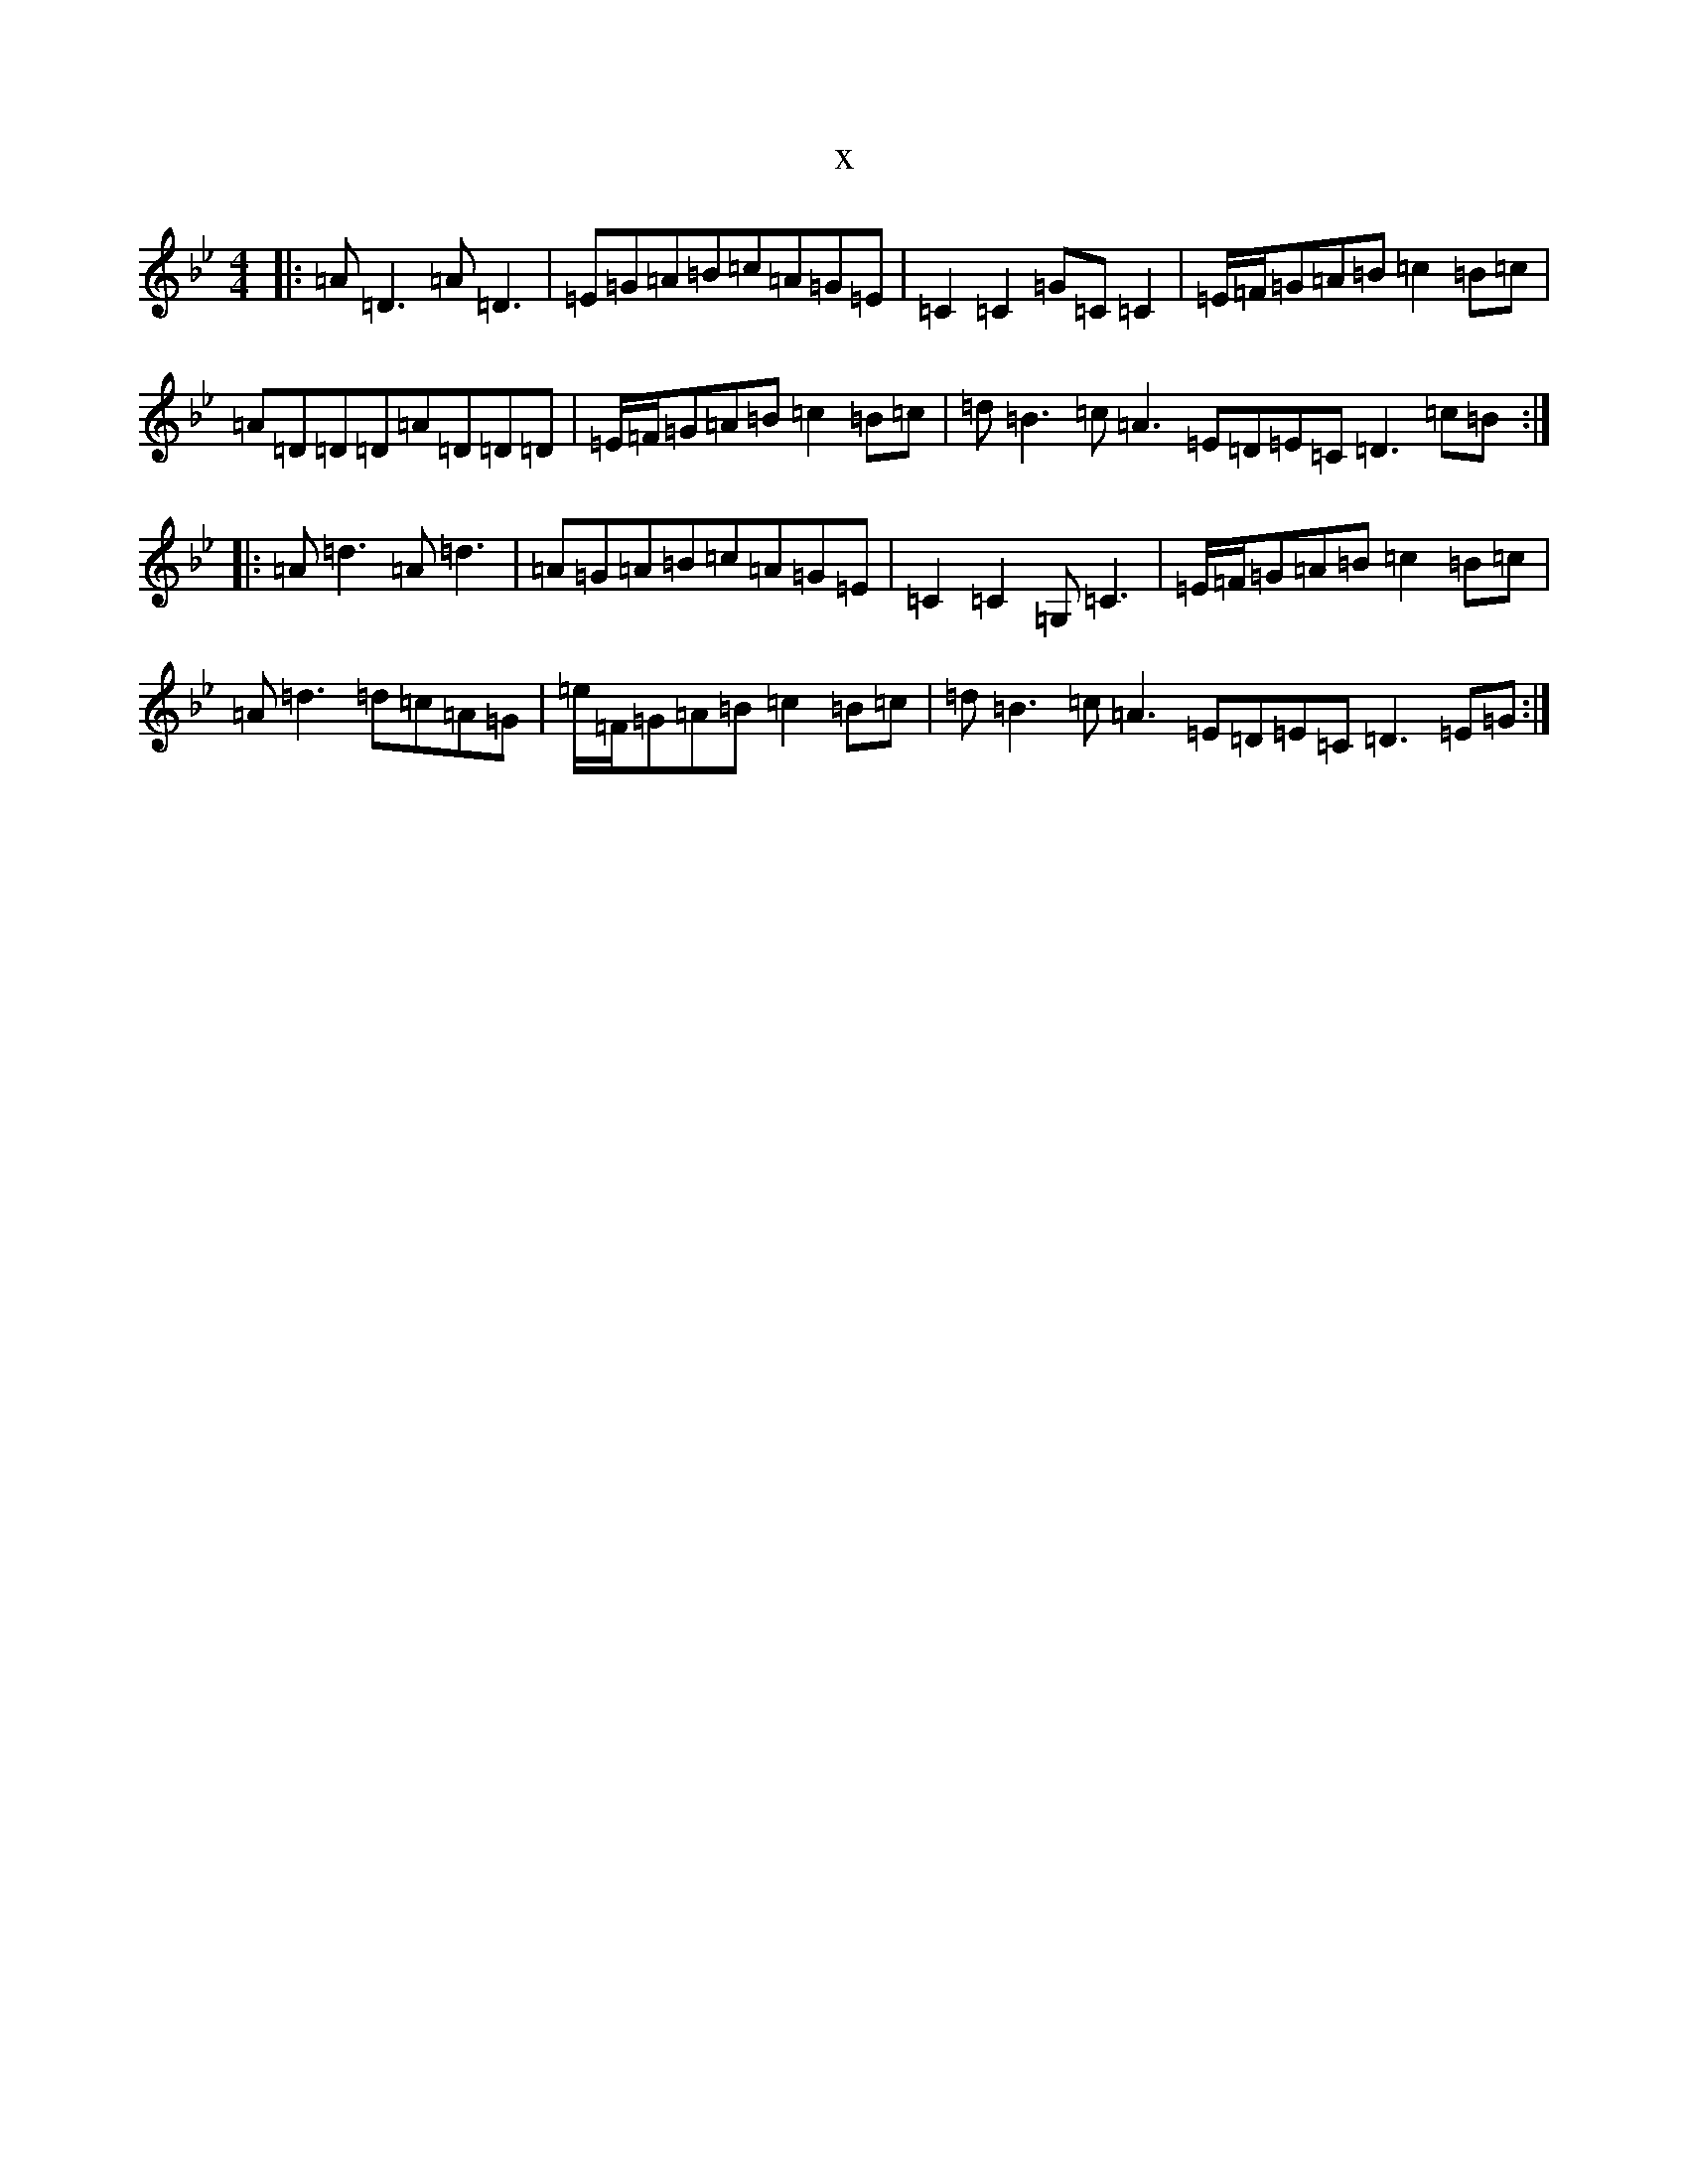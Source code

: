 X:20470
T:x
L:1/8
M:4/4
K: C Dorian
|:=A=D3=A=D3|=E=G=A=B=c=A=G=E|=C2=C2=G=C=C2|=E/2=F/2=G=A=B=c2=B=c|=A=D=D=D=A=D=D=D|=E/2=F/2=G=A=B=c2=B=c|=d=B3=c=A3=E=D=E=C=D3=c=B:||:=A=d3=A=d3|=A=G=A=B=c=A=G=E|=C2=C2=G,=C3|=E/2=F/2=G=A=B=c2=B=c|=A=d3=d=c=A=G|=e/2=F/2=G=A=B=c2=B=c|=d=B3=c=A3=E=D=E=C=D3=E=G:|